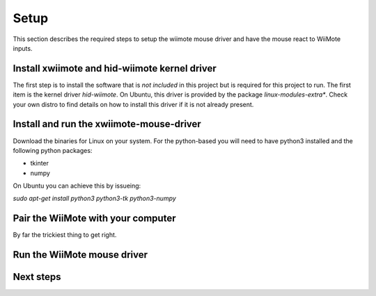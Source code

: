 Setup
=====

This section describes the required steps to setup the wiimote 
mouse driver and have the mouse react to WiiMote inputs.

Install xwiimote and hid-wiimote kernel driver
----------------------------------------------

The first step is to install the software that is *not included* in this 
project but is required for this project to run. The first item is the
kernel driver `hid-wiimote`. On Ubuntu, this driver is provided by the 
package `linux-modules-extra*`. Check your own distro to find details
on how to install this driver if it is not already present.

Install and run the xwiimote-mouse-driver
-----------------------------------------

Download the binaries for Linux on your system. For the python-based
you will need to have python3 installed and the following python packages:

- tkinter
- numpy

On Ubuntu you can achieve this by issueing:

`sudo apt-get install python3 python3-tk python3-numpy`

Pair the WiiMote with your computer
-----------------------------------

By far the trickiest thing to get right. 

Run the WiiMote mouse driver
----------------------------

Next steps
----------
